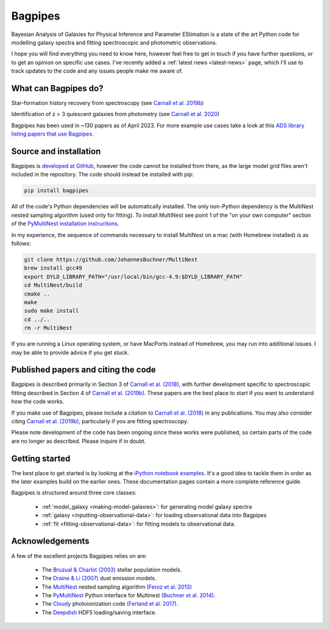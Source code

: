Bagpipes
========

Bayesian Analysis of Galaxies for Physical Inference and Parameter EStimation is a state of the art Python code for modelling galaxy spectra and fitting spectroscopic and photometric observations.

I hope you will find everything you need to know here, however feel free to get in touch if you have further questions, or to get an opinion on specific use cases. I've recently added a :ref:`latest news <latest-news>` page, which I'll use to track updates to the code and any issues people make me aware of.

What can Bagpipes do?
---------------------

.. image:: images/sfh_from_spec.png

Star-formation history recovery from spectroscopy (see `Carnall et al. 2019b <https://arxiv.org/abs/1903.11082>`_)

.. image:: images/z3_passive.png

Identification of z > 3 quiescent galaxies from photometry (see `Carnall et al. 2020 <https://arxiv.org/abs/2001.11975>`_)

Bagpipes has been used in ~130 papers as of April 2023. For more example use cases take a look at this `ADS library listing papers that use Bagpipes <https://ui.adsabs.harvard.edu/public-libraries/VOrR8ITjTTSYNXVYiQ1oag>`_.


Source and installation
-----------------------

Bagpipes is `developed at GitHub <https://github.com/ACCarnall/bagpipes>`_, however the code cannot be installed from there, as the large model grid files aren't included in the repository. The code should instead be installed with pip:

.. code::

    pip install bagpipes


All of the code's Python dependencies will be automatically installed. The only non-Python dependency is the MultiNest nested sampling algorithm (used only for fitting). To install MultiNest see point 1 of the "on your own computer" section of the `PyMultiNest installation instructions <http://johannesbuchner.github.io/pymultinest-tutorial/install.html>`_.

In my experience, the sequence of commands necessary to install MultiNest on a mac (with Homebrew installed) is as follows:

.. code::

    git clone https://github.com/JohannesBuchner/MultiNest
    brew install gcc49
    export DYLD_LIBRARY_PATH="/usr/local/bin/gcc-4.9:$DYLD_LIBRARY_PATH"
    cd MultiNest/build
    cmake ..
    make
    sudo make install
    cd ../..
    rm -r MultiNest

If you are running a Linux operating system, or have MacPorts instead of Homebrew, you may run into additional issues. I may be able to provide advice if you get stuck.

Published papers and citing the code
------------------------------------

Bagpipes is described primarily in Section 3 of `Carnall et al. (2018) <https://arxiv.org/abs/1712.04452>`_, with further development specific to spectroscopic fitting described in Section 4 of `Carnall et al. (2019b) <https://arxiv.org/abs/1903.11082>`_. These papers are the best place to start if you want to understand how the code works.

If you make use of Bagpipes, please include a citation to `Carnall et al. (2018) <https://arxiv.org/abs/1712.04452>`_ in any publications. You may also consider citing `Carnall et al. (2019b) <https://arxiv.org/abs/1903.11082>`_, particularly if you are fitting spectroscopy.

Please note development of the code has been ongoing since these works were published, so certain parts of the code are no longer as described. Please inquire if in doubt.


Getting started
---------------

The best place to get started is by looking at the `iPython notebook examples <https://github.com/ACCarnall/bagpipes/tree/master/examples>`_. It's a good idea to tackle them in order as the later examples build on the earlier ones. These documentation pages contain a more complete reference guide.

Bagpipes is structured around three core classes:

 - :ref:`model_galaxy <making-model-galaxies>`: for generating model galaxy spectra
 - :ref:`galaxy <inputting-observational-data>`: for loading observational data into Bagpipes
 - :ref:`fit <fitting-observational-data>`: for fitting models to observational data.


Acknowledgements
----------------

A few of the excellent projects Bagpipes relies on are:

 - The `Bruzual \& Charlot (2003) <https://arxiv.org/abs/astro-ph/0309134>`_ stellar population models.
 - The `Draine \& Li (2007) <https://arxiv.org/abs/astro-ph/0608003>`_ dust emission models.
 - The `MultiNest <https://ccpforge.cse.rl.ac.uk/gf/project/multinest>`_ nested sampling algorithm `(Feroz et al. 2013) <https://arxiv.org/abs/1306.2144>`_
 - The `PyMultiNest <https://johannesbuchner.github.io/PyMultiNest>`_ Python interface for Multinest `(Buchner et al. 2014) <https://arxiv.org/abs/1402.0004>`_.
 - The `Cloudy <https://www.nublado.org>`_ photoionization code `(Ferland et al. 2017) <https://arxiv.org/abs/1705.10877>`_.
 - The `Deepdish <http://deepdish.readthedocs.io>`_ HDF5 loading/saving interface.


 .. toctree::
    :maxdepth: 1
    :hidden:

    index.rst
    latest_news.rst
    model_galaxies.rst
    model_components.rst
    loading_galaxies.rst
    fitting_galaxies.rst
    fit_instructions.rst
    fitting_catalogues.rst
